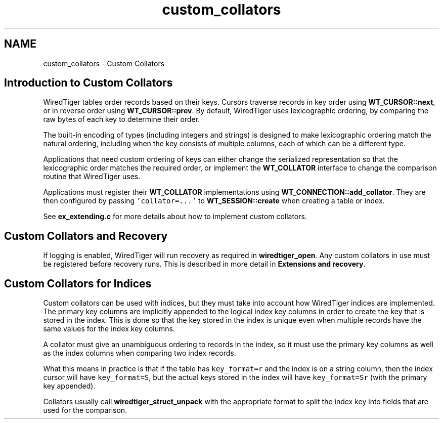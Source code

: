 .TH "custom_collators" 3 "Sat Jul 2 2016" "Version Version 2.8.1" "WiredTiger" \" -*- nroff -*-
.ad l
.nh
.SH NAME
custom_collators \- Custom Collators 

.SH "Introduction to Custom Collators"
.PP
WiredTiger tables order records based on their keys\&. Cursors traverse records in key order using \fBWT_CURSOR::next\fP, or in reverse order using \fBWT_CURSOR::prev\fP\&. By default, WiredTiger uses lexicographic ordering, by comparing the raw bytes of each key to determine their order\&.
.PP
The built-in encoding of types (including integers and strings) is designed to make lexicographic ordering match the natural ordering, including when the key consists of multiple columns, each of which can be a different type\&.
.PP
Applications that need custom ordering of keys can either change the serialized representation so that the lexicographic order matches the required order, or implement the \fBWT_COLLATOR\fP interface to change the comparison routine that WiredTiger uses\&.
.PP
Applications must register their \fBWT_COLLATOR\fP implementations using \fBWT_CONNECTION::add_collator\fP\&. They are then configured by passing \fC'collator=\&.\&.\&.'\fP to \fBWT_SESSION::create\fP when creating a table or index\&.
.PP
See \fBex_extending\&.c\fP for more details about how to implement custom collators\&.
.SH "Custom Collators and Recovery"
.PP
If logging is enabled, WiredTiger will run recovery as required in \fBwiredtiger_open\fP\&. Any custom collators in use must be registered before recovery runs\&. This is described in more detail in \fBExtensions and recovery\fP\&.
.SH "Custom Collators for Indices"
.PP
Custom collators can be used with indices, but they must take into account how WiredTiger indices are implemented\&. The primary key columns are implicitly appended to the logical index key columns in order to create the key that is stored in the index\&. This is done so that the key stored in the index is unique even when multiple records have the same values for the index key columns\&.
.PP
A collator must give an unambiguous ordering to records in the index, so it must use the primary key columns as well as the index columns when comparing two index records\&.
.PP
What this means in practice is that if the table has \fCkey_format=r\fP and the index is on a string column, then the index cursor will have \fCkey_format=S\fP, but the actual keys stored in the index will have \fCkey_format=Sr\fP (with the primary key appended)\&.
.PP
Collators usually call \fBwiredtiger_struct_unpack\fP with the appropriate format to split the index key into fields that are used for the comparison\&. 

